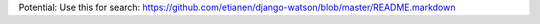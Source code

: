 Potential: Use this for search:
https://github.com/etianen/django-watson/blob/master/README.markdown

